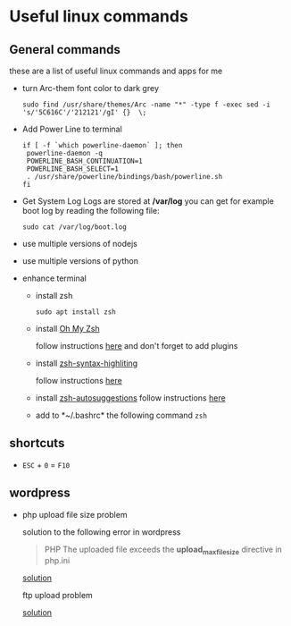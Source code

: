 * Useful linux commands   

** General commands
   these are a list of useful linux commands and apps for me

   * turn Arc-them font color to dark grey
     
     #+BEGIN_SRC shell
     sudo find /usr/share/themes/Arc -name "*" -type f -exec sed -i 's/'5C616C'/'212121'/gI' {}  \;
     #+END_SRC

   * Add Power Line to terminal

     #+BEGIN_SRC shell
     if [ -f `which powerline-daemon` ]; then
      powerline-daemon -q
      POWERLINE_BASH_CONTINUATION=1
      POWERLINE_BASH_SELECT=1
      . /usr/share/powerline/bindings/bash/powerline.sh
     fi
     #+END_SRC

   * Get System Log
     Logs are stored at */var/log* you can get for example boot log by reading the following 
     file:
      #+BEGIN_SRC shell
      sudo cat /var/log/boot.log
      #+END_SRC

   
   * use multiple versions of nodejs
   * use multiple versions of python

     
   * enhance terminal
     
     * install zsh
       #+BEGIN_SRC shell
       sudo apt install zsh
       #+END_SRC

     * install [[https://github.com/ohmyzsh/ohmyzsh][Oh My Zsh]]
       
       follow instructions [[https://github.com/ohmyzsh/ohmyzsh#manual-inspection][here]] and don't forget to add plugins

     * install [[https://github.com/zsh-users/zsh-syntax-highlighting][zsh-syntax-highliting]]

       follow instructions [[https://github.com/zsh-users/zsh-syntax-highlighting/blob/master/INSTALL.md#oh-my-zsh][here]]

     * install [[https://github.com/zsh-users/zsh-autosuggestions][zsh-autosuggestions]]
       follow instructions [[https://github.com/zsh-users/zsh-autosuggestions/blob/master/INSTALL.md#oh-my-zsh][here]]

     * add to  *~/.bashrc* the following command
       ~zsh~


** shortcuts

   * ~ESC~ + ~0~ = ~F10~


** wordpress
   
   * php upload file size problem 

      solution to the following error in wordpress
      
      #+BEGIN_QUOTE
      PHP The uploaded file exceeds the *upload_max_filesize* directive in php.ini
      #+END_QUOTE

      [[https://stackoverflow.com/questions/41463994/php-the-uploaded-file-exceeds-the-upload-max-filesize-directive-in-php-ini][solution]]

      ftp upload problem

      [[https://stackoverflow.com/questions/21316282/wordpress-plugin-installation-failed-to-connect-to-ftp-server-safest-solutio][solution]]
      

